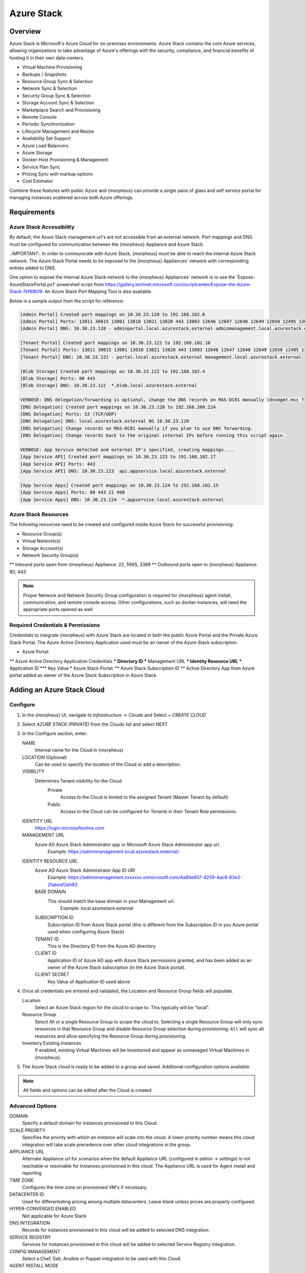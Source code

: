 Azure Stack
===========

Overview
--------

Azure Stack is Microsoft's Azure Cloud for on-premises environments. Azure Stack contains the core Azure services, allowing organizations to take advantage of Azure's offerings with the security, compliance, and financial benefits of hosting it in their own data-centers.

* Virtual Machine Provisioning
* Backups / Snapshots
* Resource Group Sync & Selection
* Network Sync & Selection
* Security Group Sync & Selection
* Storage Account Sync & Selection
* Marketplace Search and Provisioning
* Remote Console
* Periodic Synchronization
* Lifecycle Management and Resize
* Availability Set Support
* Azure Load Balancers
* Azure Storage
* Docker Host Provisioning & Management
* Service Plan Sync
* Pricing Sync with markup options
* Cost Estimator

Combine these features with public Azure and {morpheus} can provide a single pane of glass and self service portal for managing instances scattered across both Azure offerings.

Requirements
------------

Azure Stack Accessibility
^^^^^^^^^^^^^^^^^^^^^^^^^

By default, the Azure Stack management url's are not accessible from an external network. Port mappings and DNS must be configured for communication between the {morpheus} Appliance and Azure Stack.

..IMPORTANT:: In order to communicate with Azure Stack, {morpheus} must be able to reach the internal Azure Stack network. The Azure Stack Portal needs to be exposed to the {morpheus} Appliances' network with corresponding entries added to DNS.

One option to expose the Internal Azure Stack network to the {morpheus} Appliances' network is to use the 'Expose-AzureStackPortal.ps1' powershell script from https://gallery.technet.microsoft.com/scriptcenter/Expose-the-Azure-Stack-7ef68b19. An Azure Stack Port Mapping Tool is also available.

Below is a sample output from the script for reference:

.. code-block:: bash

  [Admin Portal] Created port mappings on 10.30.23.120 to 192.168.102.8
  [Admin Portal] Ports: 13011 30015 13001 13010 13021 13020 443 13003 12646 12647 12648 12649 12650 12495 13026 12499
  [Admin Portal] DNS: 10.30.23.120 - adminportal.local.azurestack.external adminmanagement.local.azurestack.external

  [Tenant Portal] Created port mappings on 10.30.23.121 to 192.168.102.10
  [Tenant Portal] Ports: 13011 30015 13001 13010 13021 13020 443 13003 12646 12647 12648 12649 12650 12495 13026 12499
  [Tenant Portal] DNS: 10.30.23.121 - portal.local.azurestack.external management.local.azurestack.external

  [Blob Storage] Created port mappings on 10.30.23.122 to 192.168.102.4
  [Blob Storage] Ports: 80 443
  [Blob Storage] DNS: 10.30.23.122  *.blob.local.azurestack.external

  VERBOSE: DNS delegation/forwarding is optional, change the DNS records on MAS-DC01 manually (dnsmgmt.msc from Host).
  [DNS Delegation] Created port mappings on 10.30.23.120 to 192.168.200.224
  [DNS Delegation] Ports: 53 (TCP/UDP)
  [DNS Delegation] DNS: local.azurestack.external NS 10.30.23.120
  [DNS Delegation] Change records on MAS-DC01 manually if you plan to use DNS forwarding.
  [DNS Delegation] Change records back to the original internal IPs before running this script again.

  VERBOSE: App Service detected and external IP's specified, creating mappings....
  [App Service API] Created port mappings on 10.30.23.123 to 192.168.102.17
  [App Service API] Ports: 443
  [App Service API] DNS: 10.30.23.123  api.appservice.local.azurestack.external

  [App Service Apps] Created port mappings on 10.30.23.124 to 192.168.102.15
  [App Service Apps] Ports: 80 443 21 990
  [App Service Apps] DNS: 10.30.23.124  *.appservice.local.azurestack.external

Azure Stack Resources
^^^^^^^^^^^^^^^^^^^^^

The following resources need to be created and configured inside Azure Stack for successful provisioning:

* Resource Group(s)
* Virtual Network(s)
* Storage Account(s)
* Network Security Group(s)
** Inbound ports open from {morpheus} Appliance: 22, 5985, 3389
** Outbound ports open to {morpheus} Appliance: 80, 443

.. NOTE:: Proper Network and Network Security Group configuration is required for {morpheus} agent install, communication, and remote console access. Other configurations, such as docker instances, will need the appropriate ports opened as well.

Required Credentials & Permissions
^^^^^^^^^^^^^^^^^^^^^^^^^^^^^^^^^^

Credentials to integrate {morpheus} with Azure Stack are located in both the public Azure Portal and the Private Azure Stack Portal. The Azure Active Directory Application used must be an owner of the Azure Stack subscription.

* Azure Portal:
** Azure Active Directory Application Credentials
*** Directory ID
*** Management URL
*** Identity Resource URL
*** Application ID
*** Key Value
* Azure Stack Portal:
** Azure Stack Subscription ID
** Active Directory App from Azure portal added as owner of the Azure Stack Subscription in Azure Stack.


Adding an Azure Stack Cloud
---------------------------

Configure
^^^^^^^^^

#. In the {morpheus} UI, navigate to `Infrastructure -> Clouds` and Select `+ CREATE CLOUD`
#. Select *AZURE STACK (PRIVATE)* from the Clouds list and select NEXT
#. In the Configure section, enter:

   NAME
    Internal name for the Cloud in {morpheus}
   LOCATION (Optional)
    Can be used to specify the location of the Cloud or add a description.
   VISIBILITY
    Determines Tenant visibility for the Cloud.
      Private
        Access to the Cloud is limited to the assigned Tenant (Master Tenant by default)
      Public
        Access to the Cloud can be configured for Tenants in their Tenant Role permissions.
   IDENTITY URL
    https://login.microsoftonline.com
   MANAGEMENT URL
    Azure AD Azure Stack Administrator app or Microsoft Azure Stack Administrator app url.
     Example: https://adminmanagement.local.azurestack.external/
   IDENTITY RESOURCE URL
    Azure AD Azure Stack Administrator App ID URI
      Example: https://adminmanagement.xxxxxxx.onmicrosoft.com/4a80e607-4259-4ac6-83e2-2fabeaf2eh83
    BASE DOMAIN
      This should match the base domain in your Management url.
        Example: local.azurestack.external
    SUBSCRIPTION ID
      Subscription ID from Azure Stack portal (this is different from the Subscription ID in you Azure portal used when configuring Azure Stack)
    TENANT ID
      This is the Directory ID from the Azure AD directory
    CLIENT ID
      Application ID of Azure AD app with Azure Stack permissions granted, and has been added as an owner of the Azure Stack subscription (in the Azure Stack portal).
    CLIENT SECRET
      Key Value of Application ID used above

#. Once all credentials are entered and validated, the Location and Resource Group fields will populate.

   Location
    Select an Azure Stack region for the cloud to scope to. This typically will be "local".
   Resource Group
    Select All or a single Resource Group to scope the cloud to. Selecting a single Resource Group will only sync resources in that Resource Group and disable Resource Group selection during provisioning. ``All`` will sync all resources and allow specifying the Resource Group during provisioning.
   Inventory Existing Instances
    If enabled, existing Virtual Machines will be inventoried and appear as unmanaged Virtual Machines in {morpheus}.

#. The Azure Stack cloud is ready to be added to a group and saved. Additional configuration options available:

.. NOTE:: All fields and options can be edited after the Cloud is created.

Advanced Options
^^^^^^^^^^^^^^^^

DOMAIN
  Specify a default domain for instances provisioned to this Cloud.
SCALE PRIORITY
  Specifies the priority with which an instance will scale into the cloud. A lower priority number means this cloud integration will take scale precedence over other cloud integrations in the group.
APPLIANCE URL
  Alternate Appliance url for scenarios when the default Appliance URL (configured in `admin -> settings`) is not reachable or resolvable for Instances provisioned in this cloud. The Appliance URL is used for Agent install and reporting.
TIME ZONE
  Configures the time zone on provisioned VM's if necessary.
DATACENTER ID
  Used for differentiating pricing among multiple datacenters. Leave blank unless prices are properly configured.
HYPER-CONVERGED ENABLED
  Not applicable for Azure Stack
DNS INTEGRATION
  Records for instances provisioned in this cloud will be added to selected DNS integration.
SERVICE REGISTRY
  Services for instances provisioned in this cloud will be added to selected Service Registry integration.
CONFIG MANAGEMENT
  Select a Chef, Salt, Ansible or Puppet integration to be used with this Cloud.
AGENT INSTALL MODE
  SSH / WINRM
    {morpheus} will use SSH or WINRM for Agent install.
  Cloud-Init (when available):
    {morpheus} will utilize Cloud-Init or Cloudbase-Init for agent install when provisioning images with Cloud-Init/Cloudbase-Init installed. {morpheus} will fall back on SSH or WINRM if cloud-init is not installed on the provisioned image.
API PROXY
  Required when a Proxy Server blocks communication between the {morpheus} Appliance and the Cloud. Proxies can be added in the `Infrastructure -> Networks -> Proxies` tab.

Provisioning Options
^^^^^^^^^^^^^^^^^^^^

API PROXY
  Required when a Proxy Server blocks communication between an Instance and the {morpheus} Appliance. Proxies can be added in the `Infrastructure -> Networks -> Proxies` tab.
Bypass Proxy for Appliance URL
  Enable to bypass proxy settings (if added) for Instance Agent communication to the Appliance URL.
USER DATA (LINUX)
  Add cloud-init user data using bash syntax.

Once all options are configured, select NEXT to add the cloud to a Group.

Group
^^^^^

A Group must be specified or created for the new Cloud to be added to. Clouds can be added to additional Groups or removed from Groups after being created.

USE EXISTING
  Add the new Cloud to an exiting Group in {morpheus}.
CREATE NEW
  Creates a new Group in {morpheus} and adds the Cloud to the Group.

Complete
^^^^^^^^

Confirm all settings are correct and select COMPLETE. The Azure Stack Cloud will be added, and {morpheus} will perform the initial cloud sync of:

* Virtual Machines (if Inventory Existing Instances is enabled)
* Networks
* Virtual Images/Templates
* Network Security Groups
* Storage Accounts
* Marketplace Catalog
* Availability Sets

.. TIP:: Synced Networks can be configured or deactivated from the Networks section in this Clouds detail page, or in the ``Infrastructure -> Networks`` section.
